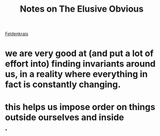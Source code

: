 :PROPERTIES:
:ID:       20210627T195256.276688
:END:
#+TITLE: Notes on The Elusive Obvious
[[file:slip-box/2020-05-20-feldenkrais.org][Feldenkrais]]

* we are very good at (and put a lot of effort into) finding invariants around us, in a reality where everything in fact is constantly changing.
* this helps us impose order on things outside ourselves and inside

*

